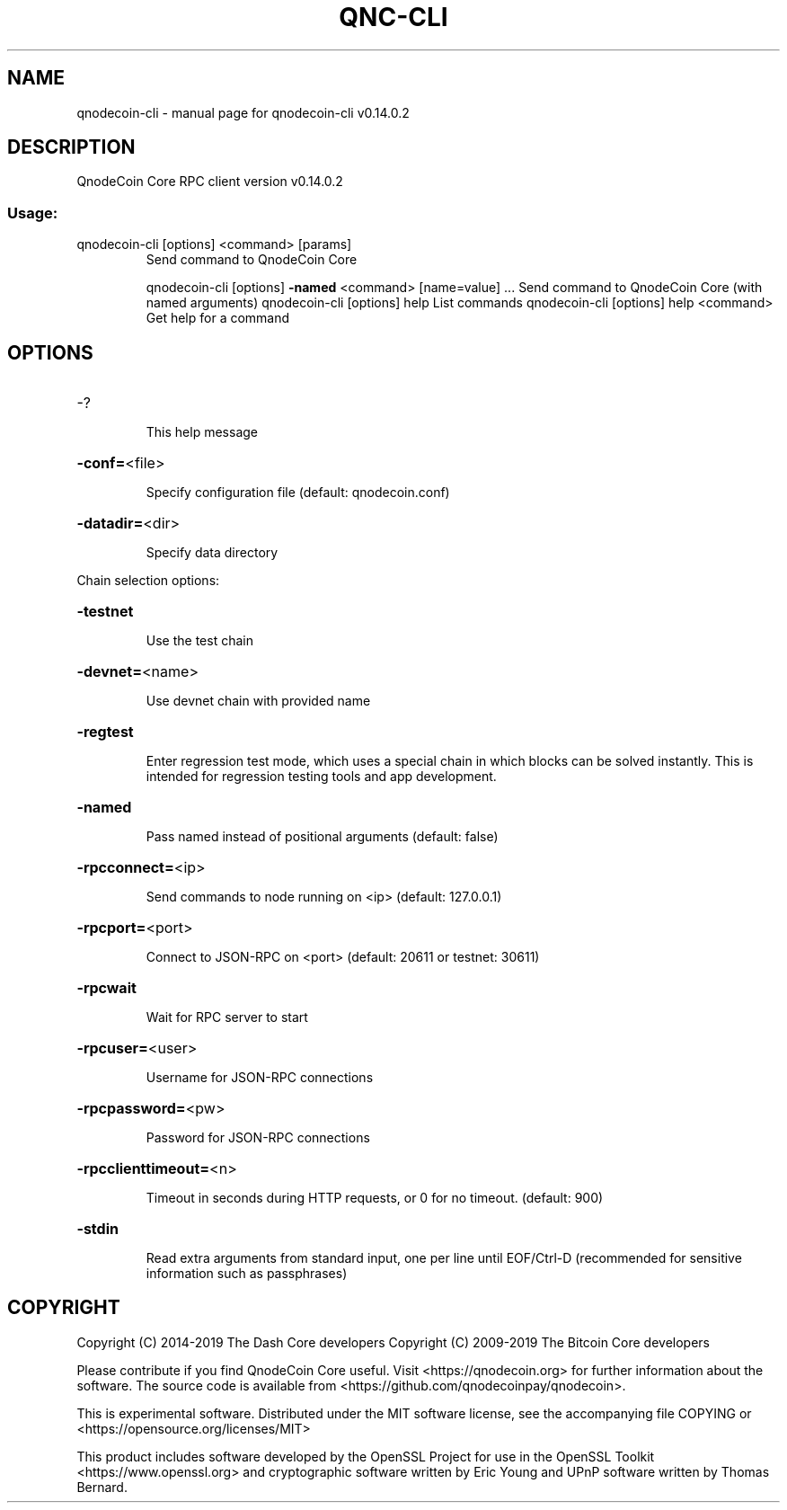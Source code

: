 .\" DO NOT MODIFY THIS FILE!  It was generated by help2man 1.47.4.
.TH QNC-CLI "1" "June 2019" "qnodecoin-cli v0.14.0.2" "User Commands"
.SH NAME
qnodecoin-cli \- manual page for qnodecoin-cli v0.14.0.2
.SH DESCRIPTION
QnodeCoin Core RPC client version v0.14.0.2
.SS "Usage:"
.TP
qnodecoin\-cli [options] <command> [params]
Send command to QnodeCoin Core
.IP
qnodecoin\-cli [options] \fB\-named\fR <command> [name=value] ... Send command to QnodeCoin Core (with named arguments)
qnodecoin\-cli [options] help                List commands
qnodecoin\-cli [options] help <command>      Get help for a command
.SH OPTIONS
.HP
\-?
.IP
This help message
.HP
\fB\-conf=\fR<file>
.IP
Specify configuration file (default: qnodecoin.conf)
.HP
\fB\-datadir=\fR<dir>
.IP
Specify data directory
.PP
Chain selection options:
.HP
\fB\-testnet\fR
.IP
Use the test chain
.HP
\fB\-devnet=\fR<name>
.IP
Use devnet chain with provided name
.HP
\fB\-regtest\fR
.IP
Enter regression test mode, which uses a special chain in which blocks
can be solved instantly. This is intended for regression testing
tools and app development.
.HP
\fB\-named\fR
.IP
Pass named instead of positional arguments (default: false)
.HP
\fB\-rpcconnect=\fR<ip>
.IP
Send commands to node running on <ip> (default: 127.0.0.1)
.HP
\fB\-rpcport=\fR<port>
.IP
Connect to JSON\-RPC on <port> (default: 20611 or testnet: 30611)
.HP
\fB\-rpcwait\fR
.IP
Wait for RPC server to start
.HP
\fB\-rpcuser=\fR<user>
.IP
Username for JSON\-RPC connections
.HP
\fB\-rpcpassword=\fR<pw>
.IP
Password for JSON\-RPC connections
.HP
\fB\-rpcclienttimeout=\fR<n>
.IP
Timeout in seconds during HTTP requests, or 0 for no timeout. (default:
900)
.HP
\fB\-stdin\fR
.IP
Read extra arguments from standard input, one per line until EOF/Ctrl\-D
(recommended for sensitive information such as passphrases)
.SH COPYRIGHT
Copyright (C) 2014-2019 The Dash Core developers
Copyright (C) 2009-2019 The Bitcoin Core developers

Please contribute if you find QnodeCoin Core useful. Visit <https://qnodecoin.org> for
further information about the software.
The source code is available from <https://github.com/qnodecoinpay/qnodecoin>.

This is experimental software.
Distributed under the MIT software license, see the accompanying file COPYING
or <https://opensource.org/licenses/MIT>

This product includes software developed by the OpenSSL Project for use in the
OpenSSL Toolkit <https://www.openssl.org> and cryptographic software written by
Eric Young and UPnP software written by Thomas Bernard.
